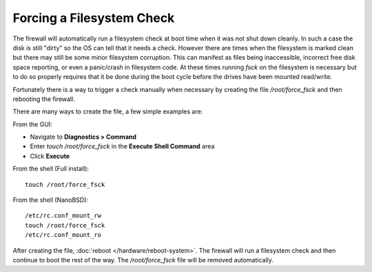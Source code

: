 Forcing a Filesystem Check
==========================

The firewall will automatically run a filesystem check at boot time when
it was not shut down cleanly. In such a case the disk is still "dirty"
so the OS can tell that it needs a check. However there are times when
the filesystem is marked clean but there may still be some minor
filesystem corruption. This can manifest as files being inaccessible,
incorrect free disk space reporting, or even a panic/crash in filesystem
code. At these times running *fsck* on the filesystem is necessary but
to do so properly requires that it be done during the boot cycle before
the drives have been mounted read/write.

Fortunately there is a way to trigger a check manually when necessary by
creating the file */root/force_fsck* and then rebooting the firewall.

There are many ways to create the file, a few simple examples are:

From the GUI:

- Navigate to **Diagnostics > Command**
- Enter *touch /root/force_fsck* in the **Execute Shell Command** area
- Click **Execute**

From the shell (Full install)::

  touch /root/force_fsck

From the shell (NanoBSD)::

  /etc/rc.conf_mount_rw
  touch /root/force_fsck
  /etc/rc.conf_mount_ro

After creating the file, :doc:`reboot </hardware/reboot-system>`. The firewall will
run a filesystem check and then continue to boot the rest of the way.
The */root/force_fsck* file will be removed automatically.
